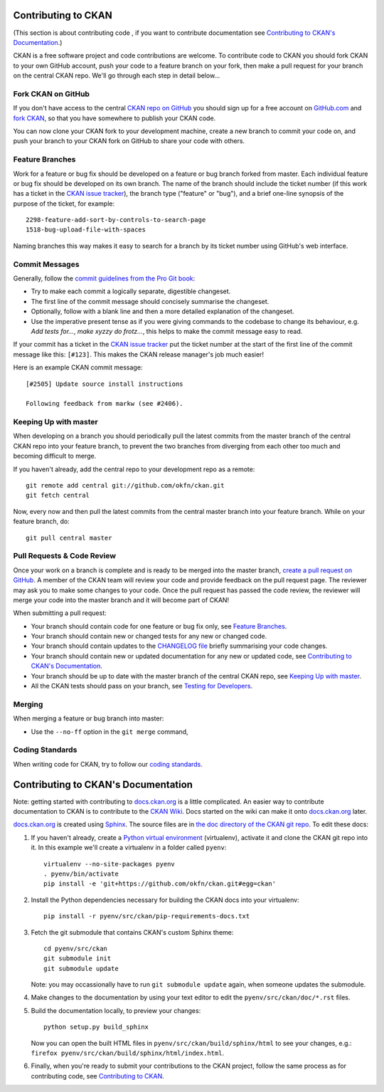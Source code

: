 ====================
Contributing to CKAN
====================

.. _CKAN repo on GitHub: https://github.com/okfn/ckan
.. _CKAN issue tracker: https://github.com/okfn/ckan/issues
.. _docs.ckan.org: http://docs.ckan.org
.. _Contributing to CKAN's Documentation: https://github.com/okfn/ckan/blob/master/CONTRIBUTING.rst#contributing-to-ckans-documentation

(This section is about contributing code , if you want to contribute
documentation see `Contributing to CKAN's Documentation`_.)

CKAN is a free software project and code contributions are welcome. To
contribute code to CKAN you should fork CKAN to your own GitHub account, push
your code to a feature branch on your fork, then make a pull request for your
branch on the central CKAN repo. We'll go through each step in detail below...


Fork CKAN on GitHub
-------------------


If you don't have access to the central `CKAN repo on GitHub`_ you should sign
up for a free account on `GitHub.com <https://github.com/>`_ and
`fork CKAN <https://help.github.com/articles/fork-a-repo>`_, so that you have somewhere to publish your CKAN code.

You can now clone your CKAN fork to your development machine, create a new
branch to commit your code on, and push your branch to your CKAN fork on GitHub
to share your code with others.


Feature Branches
----------------

Work for a feature or bug fix should be developed on a feature or bug branch
forked from master. Each individual feature or bug fix should be developed on
its own branch. The name of the branch should include the ticket number (if
this work has a ticket in the `CKAN issue tracker`_), the branch type
("feature" or "bug"), and a brief one-line synopsis of the purpose of the
ticket, for example::

 2298-feature-add-sort-by-controls-to-search-page
 1518-bug-upload-file-with-spaces

Naming branches this way makes it easy to search for a branch by its ticket
number using GitHub's web interface.


Commit Messages
---------------

Generally, follow the `commit guidelines from the Pro Git book`_:

- Try to make each commit a logically separate, digestible changeset.

- The first line of the commit message should concisely summarise the
  changeset.

- Optionally, follow with a blank line and then a more detailed explanation of
  the changeset.

- Use the imperative present tense as if you were giving commands to the
  codebase to change its behaviour, e.g. *Add tests for...*, *make xyzzy do
  frotz...*, this helps to make the commit message easy to read.

.. _commit guidelines from the Pro Git book: http://git-scm.com/book/en/Distributed-Git-Contributing-to-a-Project#Commit-Guidelines

If your commit has a ticket in the `CKAN issue tracker`_ put the ticket number
at the start of the first line of the commit message like this: ``[#123]``.
This makes the CKAN release manager's job much easier!

Here is an example CKAN commit message::

 [#2505] Update source install instructions

 Following feedback from markw (see #2406).


Keeping Up with master
----------------------

When developing on a branch you should periodically pull the latest commits
from the master branch of the central CKAN repo into your feature branch, to
prevent the two branches from diverging from each other too much and becoming
difficult to merge.

If you haven't already, add the central repo to your development repo as a
remote::

    git remote add central git://github.com/okfn/ckan.git
    git fetch central

Now, every now and then pull the latest commits from the central master branch
into your feature branch. While on your feature branch, do::

    git pull central master


Pull Requests & Code Review
---------------------------

.. _create a pull request on GitHub: https://help.github.com/articles/creating-a-pull-request

Once your work on a branch is complete and is ready to be merged into the
master branch, `create a pull request on GitHub`_.  A member of the CKAN team
will review your code and provide feedback on the pull request page. The
reviewer may ask you to make some changes to your code. Once the pull request
has passed the code review, the reviewer will merge your code into the master
branch and it will become part of CKAN!

When submitting a pull request:

- Your branch should contain code for one feature or bug fix only,
  see `Feature Branches`_.
- Your branch should contain new or changed tests for any new or changed
  code.
- Your branch should contain updates to the
  `CHANGELOG file <https://github.com/okfn/ckan/blob/master/CHANGELOG.txt>`_
  briefly summarising your code changes.
- Your branch should contain new or updated documentation for any new or
  updated code, see `Contributing to CKAN's Documentation`_.
- Your branch should be up to date with the master branch of the central
  CKAN repo, see `Keeping Up with master`_.
- All the CKAN tests should pass on your branch, see
  `Testing for Developers <http://docs.ckan.org/en/latest/test.html>`_.


Merging
-------

When merging a feature or bug branch into master:

- Use the ``--no-ff`` option in the ``git merge`` command,


Coding Standards
----------------

When writing code for CKAN, try to follow our
`coding standards <http://docs.ckan.org/en/latest/#for-ckan-developers>`_.


====================================
Contributing to CKAN's Documentation
====================================

Note: getting started with contributing to `docs.ckan.org`_ is a little
complicated.  An easier way to contribute documentation to CKAN is to
contribute to the `CKAN Wiki <https://github.com/okfn/ckan/wiki>`_. Docs
started on the wiki can make it onto `docs.ckan.org`_ later.

`docs.ckan.org`_ is created using `Sphinx <http://sphinx-doc.org/>`_. The
source files are in
`the doc directory of the CKAN git repo <https://github.com/okfn/ckan/tree/master/doc>`_.
To edit these docs:

1. If you haven't already, create a
   `Python virtual environment <http://pypi.python.org/pypi/virtualenv>`_
   (virtualenv), activate it and clone the CKAN git repo into it. In this
   example we'll create a virtualenv in a folder called ``pyenv``::

    virtualenv --no-site-packages pyenv
    . pyenv/bin/activate
    pip install -e 'git+https://github.com/okfn/ckan.git#egg=ckan'

2. Install the Python dependencies necessary for building the CKAN docs into
   your virtualenv::

    pip install -r pyenv/src/ckan/pip-requirements-docs.txt

3. Fetch the git submodule that contains CKAN's custom Sphinx theme::

    cd pyenv/src/ckan
    git submodule init
    git submodule update

   Note: you may occassionally have to run ``git submodule update`` again,
   when someone updates the submodule.

4. Make changes to the documentation by using your text editor to edit the
   ``pyenv/src/ckan/doc/*.rst`` files.

5. Build the documentation locally, to preview your changes::

    python setup.py build_sphinx

   Now you can open the built HTML files in
   ``pyenv/src/ckan/build/sphinx/html`` to see your changes, e.g.:
   ``firefox pyenv/src/ckan/build/sphinx/html/index.html``.

6. Finally, when you're ready to submit your contributions to the CKAN
   project, follow the same process as for contributing code, see
   `Contributing to CKAN`_.

